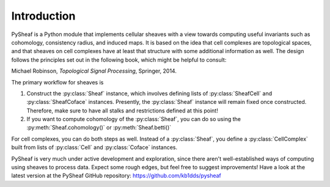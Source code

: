 Introduction
============

PySheaf is a Python module that implements cellular sheaves with a view towards computing useful invariants such as cohomology, consistency radius, and induced maps.  It is based on the idea that cell complexes are topological spaces, and that sheaves on cell complexes have at least that structure with some additional information as well.  The design follows the principles set out in the following book, which might be helpful to consult:

Michael Robinson, *Topological Signal Processing*, Springer, 2014.

The primary workflow for sheaves is

1. Construct the :py:class:`Sheaf` instance, which involves defining lists of :py:class:`SheafCell` and :py:class:`SheafCoface` instances.  Presently, the :py:class:`Sheaf` instance will remain fixed once constructed.  Therefore, make sure to have all stalks and restrictions defined at this point!
2. If you want to compute cohomology of the :py:class:`Sheaf`, you can do so using the :py:meth:`Sheaf.cohomology()` or :py:meth:`Sheaf.betti()`

For cell complexes, you can do both steps as well.  Instead of a :py:class:`Sheaf`, you define a :py:class:`CellComplex` built from lists of :py:class:`Cell` and :py:class:`Coface` instances.  
   
PySheaf is very much under active development and exploration, since there aren't well-established ways of computing using sheaves to process data.  Expect some rough edges, but feel free to suggest improvements!  Have a look at the latest version at the PySheaf GitHub repository: `<https://github.com/kb1dds/pysheaf>`_
